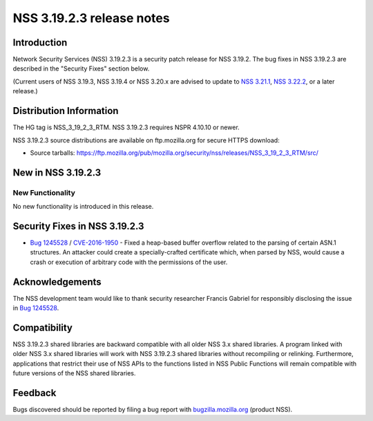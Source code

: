 ==========================
NSS 3.19.2.3 release notes
==========================
.. _Introduction:

Introduction
------------

Network Security Services (NSS) 3.19.2.3 is a security patch release for
NSS 3.19.2. The bug fixes in NSS 3.19.2.3 are described in the "Security
Fixes" section below.

(Current users of NSS 3.19.3, NSS 3.19.4 or NSS 3.20.x are advised to
update to `NSS
3.21.1 </en-US/docs/Mozilla/Projects/NSS/NSS_3.21.1_release_notes>`__,
`NSS
3.22.2 </en-US/docs/Mozilla/Projects/NSS/NSS_3.22.2_release_notes>`__,
or a later release.)

.. _Distribution_Information:

Distribution Information
------------------------

The HG tag is NSS_3_19_2_3_RTM. NSS 3.19.2.3 requires NSPR 4.10.10 or
newer.

NSS 3.19.2.3 source distributions are available on ftp.mozilla.org for
secure HTTPS download:

-  Source tarballs:
   https://ftp.mozilla.org/pub/mozilla.org/security/nss/releases/NSS_3_19_2_3_RTM/src/

.. _New_in_NSS_3.19.2.3:

New in NSS 3.19.2.3
-------------------

.. _New_Functionality:

New Functionality
~~~~~~~~~~~~~~~~~

No new functionality is introduced in this release.

.. _Security_Fixes_in_NSS_3.19.2.3:

Security Fixes in NSS 3.19.2.3
------------------------------

-  `Bug
   1245528 <https://bugzilla.mozilla.org/show_bug.cgi?id=1245528>`__ /
   `CVE-2016-1950 <http://www.cve.mitre.org/cgi-bin/cvename.cgi?name=CVE-2016-1950>`__
   - Fixed a heap-based buffer overflow related to the parsing of
   certain ASN.1 structures. An attacker could create a
   specially-crafted certificate which, when parsed by NSS, would cause
   a crash or execution of arbitrary code with the permissions of the
   user.

.. _Acknowledgements:

Acknowledgements
----------------

The NSS development team would like to thank security researcher Francis
Gabriel for responsibly disclosing the issue in `Bug
1245528 <https://bugzilla.mozilla.org/show_bug.cgi?id=1245528>`__.

.. _Compatibility:

Compatibility
-------------

NSS 3.19.2.3 shared libraries are backward compatible with all older NSS
3.x shared libraries. A program linked with older NSS 3.x shared
libraries will work with NSS 3.19.2.3 shared libraries without
recompiling or relinking. Furthermore, applications that restrict their
use of NSS APIs to the functions listed in NSS Public Functions will
remain compatible with future versions of the NSS shared libraries.

.. _Feedback:

Feedback
--------

Bugs discovered should be reported by filing a bug report with
`bugzilla.mozilla.org <https://bugzilla.mozilla.org/enter_bug.cgi?product=NSS>`__
(product NSS).